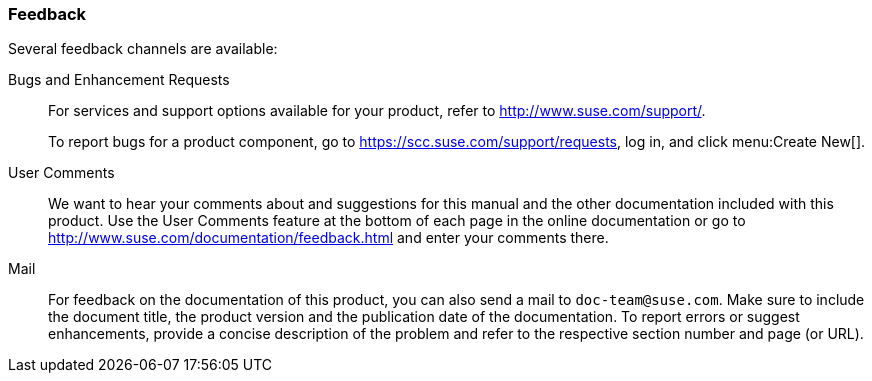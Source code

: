 === Feedback
:imagesdir: ./images


Several feedback channels are available:

Bugs and Enhancement Requests::
For services and support options available for your product, refer to http://www.suse.com/support/.
+
To report bugs for a product component, go to https://scc.suse.com/support/requests, log in, and click menu:Create New[]. 

User Comments::
We want to hear your comments about and suggestions for this manual and the other documentation included with this product.
Use the User Comments feature at the bottom of each page in the online documentation or go to http://www.suse.com/documentation/feedback.html and enter your comments there.

Mail::
For feedback on the documentation of this product, you can also send a mail to ``doc-team@suse.com``.
Make sure to include the document title, the product version and the publication date of the documentation.
To report errors or suggest enhancements, provide a concise description of the problem and refer to the respective section number and page (or URL).
